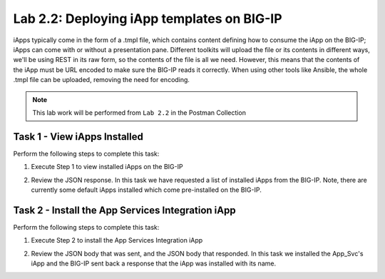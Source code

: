 .. |labmodule| replace:: 2
.. |labnum| replace:: 2
.. |labdot| replace:: |labmodule|\ .\ |labnum|
.. |labund| replace:: |labmodule|\ _\ |labnum|
.. |labname| replace:: Lab\ |labdot|
.. |labnameund| replace:: Lab\ |labund|

Lab |labmodule|\.\ |labnum|\: Deploying iApp templates on BIG-IP
----------------------------------------------------------------

iApps typically come in the form of a .tmpl file, which contains content defining
how to consume the iApp on the BIG-IP; iApps can come with or without a presentation pane.
Different toolkits will upload the file or its contents in different ways,
we'll be using REST in its raw form, so the contents of the file is all
we need. However, this means that the contents of the iApp must be URL encoded to
make sure the BIG-IP reads it correctly. When using other tools like Ansible, the
whole .tmpl file can be uploaded, removing the need for encoding.

.. NOTE:: This lab work will be performed from ``Lab 2.2`` in the Postman Collection

|image2_7|

Task 1 - View iApps Installed
~~~~~~~~~~~~~~~~~~~~~~~~~~~~~

Perform the following steps to complete this task:

#. Execute Step 1 to view installed iApps on the BIG-IP

   |image2_3|

#. Review the JSON response. In this task we have requested a list of installed
   iApps from the BIG-IP. Note, there are currently some default iApps installed which
   come pre-installed on the BIG-IP.

   |image2_4|

Task 2 - Install the App Services Integration iApp
~~~~~~~~~~~~~~~~~~~~~~~~~~~~~~~~~~~~~~~~~~~~~~~~~~

Perform the following steps to complete this task:

#. Execute Step 2 to install the App Services Integration iApp

   |image2_5|

#. Review the JSON body that was sent, and the JSON body that responded.
   In this task we installed the App_Svc's iApp and the BIG-IP
   sent back a response that the iApp was installed with its name.

   |image2_38|

.. |image2_3| image:: /_static/class1/image2_3.png
.. |image2_4| image:: /_static/class1/image2_4.png
.. |image2_5| image:: /_static/class1/image2_5.png
.. |image2_6| image:: /_static/class1/image2_6.png
.. |image2_7| image:: /_static/class1/image2_7.png
.. |image2_38| image:: /_static/class1/image2_38.png
